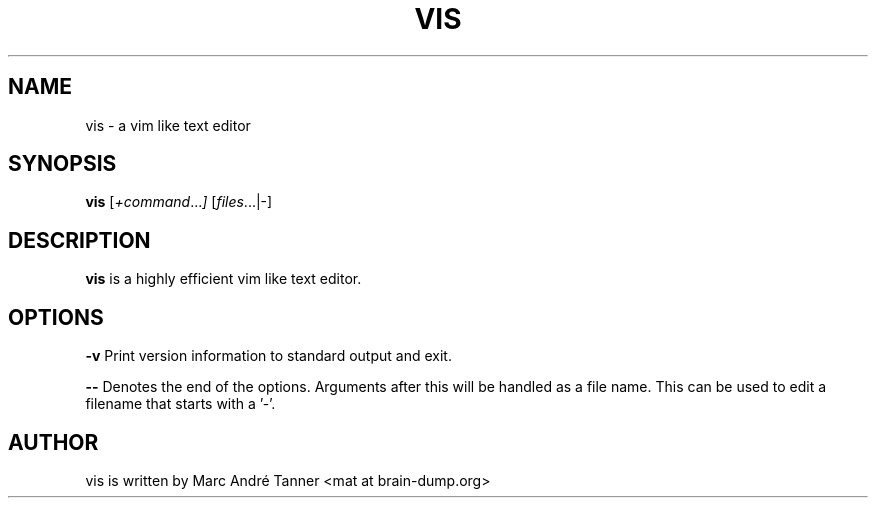 .TH VIS 1 vis\-VERSION
.nh
.SH NAME
vis - a vim like text editor
.SH SYNOPSIS
.B vis
.RI [ +command ... ]
.RI [ files ...|-]
.br
.SH DESCRIPTION
.B vis
is a highly efficient vim like text editor.
.SH OPTIONS
.B \-v
Print version information to standard output and exit.

.B \-\-
Denotes the end of the options. Arguments after this will be handled as a file name. This can be used to edit a filename that starts with a '-'.
.SH AUTHOR
vis is written by Marc André Tanner <mat at brain-dump.org>
